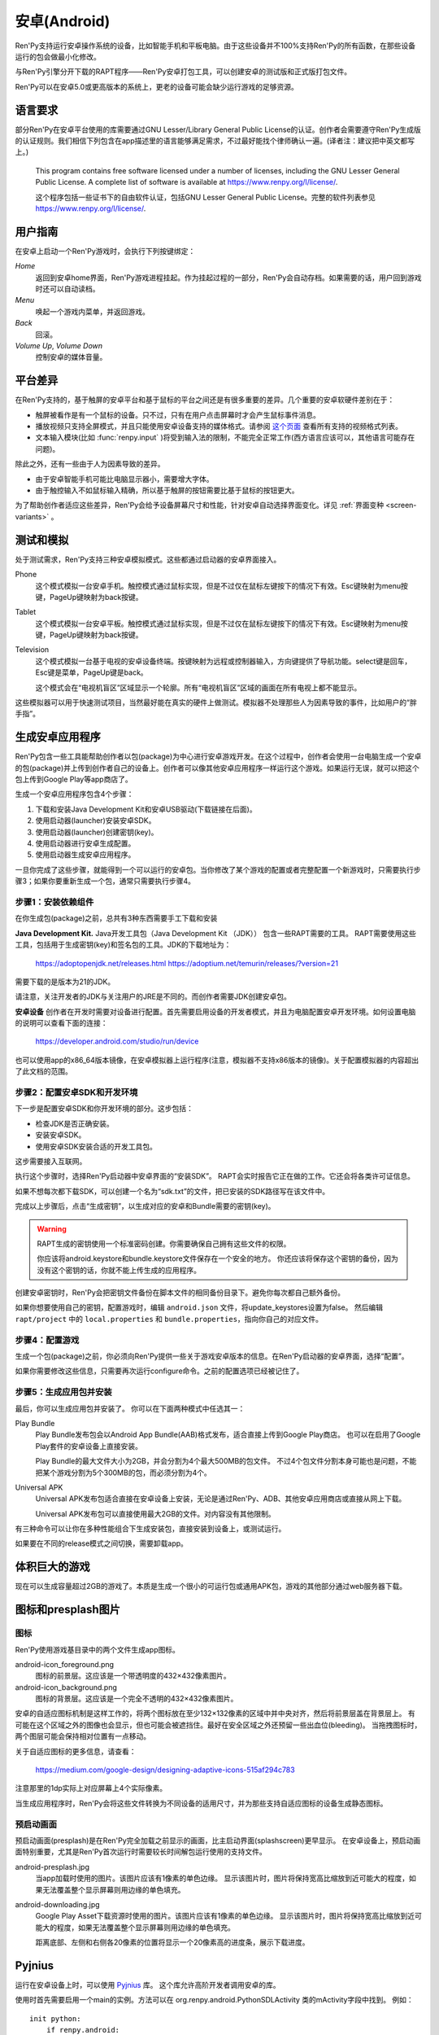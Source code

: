 .. _android:

==============
安卓(Android)
==============

Ren'Py支持运行安卓操作系统的设备，比如智能手机和平板电脑。由于这些设备并不100%支持Ren'Py的所有函数，在那些设备运行的包会做最小化修改。

与Ren'Py引擎分开下载的RAPT程序——Ren'Py安卓打包工具，可以创建安卓的测试版和正式版打包文件。

Ren'Py可以在安卓5.0或更高版本的系统上，更老的设备可能会缺少运行游戏的足够资源。

.. _required-language:

语言要求
=================

部分Ren'Py在安卓平台使用的库需要通过GNU Lesser/Library General Public License的认证。创作者会需要遵守Ren'Py生成版的认证规则。我们相信下列包含在app描述里的语言能够满足需求，不过最好能找个律师确认一遍。(译者注：建议把中英文都写上。)

    This program contains free software licensed under a number of licenses,
    including the GNU Lesser General Public License. A complete list of
    software is available at https://www.renpy.org/l/license/.

    这个程序包括一些证书下的自由软件认证，包括GNU Lesser General Public License。完整的软件列表参见 https://www.renpy.org/l/license/.


.. _user-instructions:

用户指南
=================

在安卓上启动一个Ren'Py游戏时，会执行下列按键绑定：

`Home`
     返回到安卓home界面，Ren'Py游戏进程挂起。作为挂起过程的一部分，Ren'Py会自动存档。如果需要的话，用户回到游戏时还可以自动读档。

`Menu`
     唤起一个游戏内菜单，并返回游戏。

`Back`
     回滚。

`Volume Up`, `Volume Down`
     控制安卓的媒体音量。


.. _android-platform-differences:

平台差异
====================

在Ren'Py支持的，基于触屏的安卓平台和基于鼠标的平台之间还是有很多重要的差异。几个重要的安卓软硬件差别在于：

* 触屏被看作是有一个鼠标的设备。只不过，只有在用户点击屏幕时才会产生鼠标事件消息。

* 播放视频只支持全屏模式，并且只能使用安卓设备支持的媒体格式。请参阅
  `这个页面 <http://developer.android.com/guide/appendix/media-formats.html>`_
  查看所有支持的视频格式列表。

* 文本输入模块(比如 :func:`renpy.input` )将受到输入法的限制，不能完全正常工作(西方语言应该可以，其他语言可能存在问题)。

除此之外，还有一些由于人为因素导致的差异。

* 由于安卓智能手机可能比电脑显示器小，需要增大字体。

* 由于触控输入不如鼠标输入精确，所以基于触屏的按钮需要比基于鼠标的按钮更大。

为了帮助创作者适应这些差异，Ren'Py会给予设备屏幕尺寸和性能，针对安卓自动选择界面变化。详见 :ref:`界面变种 <screen-variants>` 。


.. _testing-and-emulation:

测试和模拟
=====================

处于测试需求，Ren'Py支持三种安卓模拟模式。这些都通过启动器的安卓界面接入。

Phone
    这个模式模拟一台安卓手机。触控模式通过鼠标实现，但是不过仅在鼠标左键按下的情况下有效。Esc键映射为menu按键，PageUp键映射为back按键。

Tablet
    这个模式模拟一台安卓平板。触控模式通过鼠标实现，但是不过仅在鼠标左键按下的情况下有效。Esc键映射为menu按键，PageUp键映射为back按键。

Television
    这个模式模拟一台基于电视的安卓设备终端。按键映射为远程或控制器输入，方向键提供了导航功能。select键是回车，Esc键是菜单，PageUp键是back。

    这个模式会在“电视机盲区”区域显示一个轮廓。所有“电视机盲区”区域的画面在所有电视上都不能显示。

这些模拟器可以用于快速测试项目，当然最好能在真实的硬件上做测试。模拟器不处理那些人为因素导致的事件，比如用户的“胖手指”。

.. highlight:: none

.. _android-building:

生成安卓应用程序
=============================


Ren'Py包含一些工具能帮助创作者以包(package)为中心进行安卓游戏开发。在这个过程中，创作者会使用一台电脑生成一个安卓的包(package)并上传到创作者自己的设备上。创作者可以像其他安卓应用程序一样运行这个游戏。如果运行无误，就可以把这个包上传到Google Play等app商店了。

生成一个安卓应用程序包含4个步骤：

1. 下载和安装Java Development Kit和安卓USB驱动(下载链接在后面)。

2. 使用启动器(launcher)安装安卓SDK。

3. 使用启动器(launcher)创建密钥(key)。

4. 使用启动器进行安卓生成配置。

5. 使用启动器生成安卓应用程序。

一旦你完成了这些步骤，就能得到一个可以运行的安卓包。当你修改了某个游戏的配置或者完整配置一个新游戏时，只需要执行步骤3；如果你要重新生成一个包，通常只需要执行步骤4。


.. _step-1-installing-the-dependencies:

步骤1：安装依赖组件
-----------------------------------

在你生成包(package)之前，总共有3种东西需要手工下载和安装

**Java Development Kit.**
Java开发工具包（Java Development Kit （JDK）） 包含一些RAPT需要的工具。
RAPT需要使用这些工具，包括用于生成密钥(key)和签名包的工具。JDK的下载地址为：

    https://adoptopenjdk.net/releases.html
    https://adoptium.net/temurin/releases/?version=21

需要下载的是版本为21的JDK。

请注意，关注开发者的JDK与关注用户的JRE是不同的。而创作者需要JDK创建安卓包。


**安卓设备**
创作者在开发时需要对设备进行配置。首先需要启用设备的开发者模式，并且为电脑配置安卓开发环境。如何设置电脑的说明可以查看下面的连接：

    https://developer.android.com/studio/run/device

也可以使用app的x86_64版本镜像，在安卓模拟器上运行程序(注意，模拟器不支持x86版本的镜像)。关于配置模拟器的内容超出了此文档的范围。

.. _step-2-set-up-the-android-sdk-and-development-environment:

步骤2：配置安卓SDK和开发环境
----------------------------------------------------------

下一步是配置安卓SDK和你开发环境的部分。这步包括：

* 检查JDK是否正确安装。
* 安装安卓SDK。
* 使用安卓SDK安装合适的开发工具包。

这步需要接入互联网。

执行这个步骤时，选择Ren'Py启动器中安卓界面的“安装SDK”。
RAPT会实时报告它正在做的工作。它还会将各类许可证信息。

如果不想每次都下载SDK，可以创建一个名为“sdk.txt”的文件，把已安装的SDK路径写在该文件中。

.. _step-3-generate-keys:

完成以上步骤后，点击“生成密钥”，以生成对应的安卓和Bundle需要的密钥(key)。

.. warning::

    RAPT生成的密钥使用一个标准密码创建。你需要确保自己拥有这些文件的权限。
   
    你应该将android.keystore和bundle.keystore文件保存在一个安全的地方。
    你还应该将保存这个密钥的备份，因为没有这个密钥的话，你就不能上传生成的应用程序。


创建安卓密钥时，Ren'Py会把密钥文件备份在脚本文件的相同备份目录下。避免你每次都自己额外备份。

如果你想要使用自己的密钥，配置游戏时，编辑 ``android.json`` 文件，将update_keystores设置为false。
然后编辑 ``rapt/project`` 中的 ``local.properties`` 和 ``bundle.properties``，指向你自己的对应文件。

.. _step-4-configure-your-game:

步骤4：配置游戏
---------------------------

生成一个包(package)之前，你必须向Ren'Py提供一些关于游戏安卓版本的信息。在Ren'Py启动器的安卓界面，选择“配置”。

如果你需要修改这些信息，只需要再次运行configure命令。之前的配置选项已经被记住了。

.. _step-5-build-and-install-the-package:

步骤5：生成应用包并安装
-------------------------------------

最后，你可以生成应用包并安装了。
你可以在下面两种模式中任选其一：

Play Bundle
    Play Bundle发布包会以Android App Bundle(AAB)格式发布，适合直接上传到Google Play商店。
    也可以在启用了Google Play套件的安卓设备上直接安装。

    Play Bundle的最大文件大小为2GB，并会分割为4个最大500MB的包文件。
    不过4个包文件分割本身可能也是问题，不能把某个游戏分割为5个300MB的包，而必须分割为4个。

Universal APK
    Universal APK发布包适合直接在安卓设备上安装，无论是通过Ren'Py、ADB、其他安卓应用商店或直接从网上下载。

    Universal APK发布包可以直接使用最大2GB的文件。对内容没有其他限制。

有三种命令可以让你在多种性能组合下生成安装包，直接安装到设备上，或测试运行。

如果要在不同的release模式之间切换，需要卸载app。

.. _very-large-games:

体积巨大的游戏
================

现在可以生成容量超过2GB的游戏了。本质是生成一个很小的可运行包或通用APK包，游戏的其他部分通过web服务器下载。


.. _icon-and-presplash-images:

图标和presplash图片
=========================

.. _icon:

图标
------

Ren'Py使用游戏基目录中的两个文件生成app图标。

android-icon_foreground.png
    图标的前景层。这应该是一个带透明度的432×432像素图片。

android-icon_background.png
    图标的背景层。这应该是一个完全不透明的432×432像素图片。

安卓的自适应图标机制是这样工作的，将两个图标放在至少132×132像素的区域中并中央对齐，然后将前景层盖在背景层上。
有可能在这个区域之外的图像也会显示，但也可能会被遮挡住。最好在安全区域之外还预留一些出血位(bleeding)。
当拖拽图标时，两个图层可能会保持相对位置有一点移动。

关于自适应图标的更多信息，请查看：

    https://medium.com/google-design/designing-adaptive-icons-515af294c783

注意那里的1dp实际上对应屏幕上4个实际像素。

当生成应用程序时，Ren'Py会将这些文件转换为不同设备的适用尺寸，并为那些支持自适应图标的设备生成静态图标。

.. _android-presplash:

预启动画面
-----------

预启动画面(presplash)是在Ren'Py完全加载之前显示的画面，比主启动界面(splashscreen)更早显示。
在安卓设备上，预启动画面特别重要，尤其是Ren'Py首次运行时需要较长时间解包运行使用的支持文件。

android-presplash.jpg
    当app加载时使用的图片。该图片应该有1像素的单色边缘。
    显示该图片时，图片将保持宽高比缩放到近可能大的程度，如果无法覆盖整个显示屏幕则用边缘的单色填充。

android-downloading.jpg
    Google Play Asset下载资源时使用的图片。该图片应该有1像素的单色边缘。
    显示该图片时，图片将保持宽高比缩放到近可能大的程度，如果无法覆盖整个显示屏幕则用边缘的单色填充。

    距离底部、左侧和右侧各20像素的位置将显示一个20像素高的进度条，展示下载进度。

.. _pyjnius:

Pyjnius
=======

运行在安卓设备上时，可以使用 `Pyjnius <https://pyjnius.readthedocs.io/en/stable/>`__ 库。
这个库允许高阶开发者调用安卓的库。

使用时首先需要启用一个main的实例。方法可以在 org.renpy.android.PythonSDLActivity 类的mActivity字段中找到。
例如：

::

    init python:
        if renpy.android:
            import jinus
            mActivity = jnius.autoclass("org.renpy.android.PythonSDLActivity").mActivity
        else:
            mActivity = None


.. _android-permissions:

权限许可
===========

Ren'Py自身不要求额外的运行权限，但如果创作者的游戏要使用Pyjnius调用安卓，就需要申请权限许可。
Ren'Py包含一个变量和两个函数，用于与安卓选线系统交互。

.. var:: build.android_permissions = [ ]

    这是一个字符串列表，其中每个字符串都指定了某项安卓许可权限。例如，“android.permission.WRITE_EXTERNAL_STORAGE”。
    这样直接声明了应用程序需要那些权限。接着就需要使用 renpy.check_permission 和 renpy.request_permission 行数申请具体的权限。

.. function:: check_permission(permission)

    检查安卓是否已授予该应用程序某个权限。

    `permission`
        表示具体权限许可名称的字符串，例如“android.permission.WRITE_EXTERNAL_STORAGE”。

    如果已授权则返回True，如果未授权或运行平台并非安卓则返回False.

.. function:: request_permission(permission)

    向安卓申请向该应用程序授予权限。用户可能会受到弹窗提示授权。

    `permission`
        表示具体权限许可名称的字符串，例如“android.permission.WRITE_EXTERNAL_STORAGE”。

    如果已授权则返回True，如果未授权或运行平台并非安卓则返回False.
